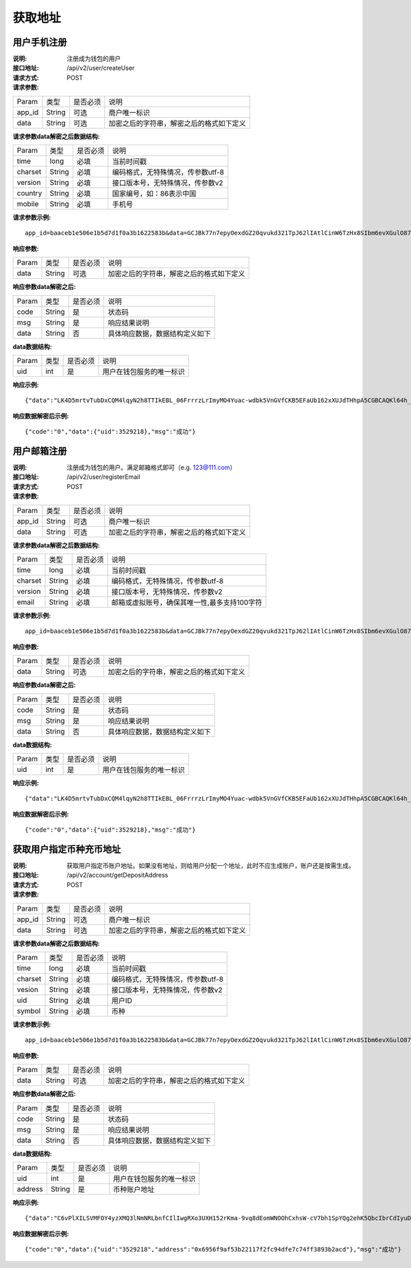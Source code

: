 获取地址
==============


用户手机注册
~~~~~~~~~~~~~~~~~~~~~~~~

:说明: 注册成为钱包的用户
:接口地址: /api/v2/user/createUser
:请求方式: POST
:请求参数:

========= ========== ============= ===================================================
Param	    类型        是否必须       说明
app_id	  String	   可选	          商户唯一标识
data      String	   可选	          加密之后的字符串，解密之后的格式如下定义
========= ========== ============= ===================================================

:请求参数data解密之后数据结构:

========= ========== ============= ===================================================
Param     类型        是否必须       说明
time      long       必填	           当前时间戳
charset   String     必填            编码格式，无特殊情况，传参数utf-8
version   String     必填            接口版本号，无特殊情况，传参数v2
country	  String	   必填	           国家编号，如：86表示中国
mobile	  String	   必填	           手机号
========= ========== ============= ===================================================



:请求参数示例:

::

	app_id=baaceb1e506e1b5d7d1f0a3b1622583b&data=GCJBk77n7epyOexdGZ20qvukd321TpJ62lIAtlCinW6TzHx8SIbm6evXGulO87UgLTzIWCtgupgeLJKDdZmC7msuPNBGK--Ec27WZXjuhI0gNWXcOVk5RW_VRVcyfJ1Ml-DMW8XVxZRgA2U1bt9BztiyfryzMGj8_jl1IXd5sOQfPYXulCdm70WyTJpjsDkuMSov6QUmOn-C_-HUoZ7s715EMeZ60D09uUsF0i6mKLhFZTEQZPGPeJITYSJNddAw7nvqvX2KzNc6YUeCQhEmU1Dfxp65W4e3SVOgpd_2Q-dLN1MpOlkUKwbmbpb-gEh_s68yl7ox6WSgKfCK4i_uvA


:响应参数:

========= ========== ============= ===================================================
Param	    类型        是否必须       说明
data      String     可选           加密之后的字符串，解密之后的格式如下定义
========= ========== ============= ===================================================


:响应参数data解密之后:

========= ========== ============= ===================================================
Param	    类型        是否必须        说明
code	    String     是	           状态码
msg       String     是             响应结果说明
data      String     否             具体响应数据，数据结构定义如下
========= ========== ============= ===================================================

:data数据结构:

========= ========== ============= ===================================================
Param	     类型        是否必须        说明
uid        int        是             用户在钱包服务的唯一标识
========= ========== ============= ===================================================



:响应示例:

::

	{"data":"LK4D5mrtvTubDxCQM4lqyN2h8TTIkEBL_06FrrrzLrImyMO4Yuac-wdbk5VnGVfCKB5EFaUb162xXUJdTHhpA5CGBCAQKl64h_Dt10C-H8KIoap9dZI90qE4f-mAMAyjF1QzKXJ-f-R_3J3bRGqfHFBRXebh08R8MdRDssniopVOhsFUs4gBxUensKas3_ta15eFIqXPjIgJWfYQCD2DUi1gaKgmN-5Q_tgt-qXp5Y2uh3yfM4g4k71Ahyel3G8S_AktbWl2G9wU3cri3ZVQEo0faIpkX_CKsk9V1YoY5yRopvJbxNtkG9lBFxKnureAQo0KP3f1tsIMOzgcyEXPnA"}

:响应数据解密后示例:

::

	{"code":"0","data":{"uid":3529218},"msg":"成功"}






用户邮箱注册
~~~~~~~~~~~~~~~~~~~~~~~~~~~~~~~~

:说明: 注册成为钱包的用户。满足邮箱格式即可（e.g. 123@111.com）
:接口地址: /api/v2/user/registerEmail
:请求方式: POST
:请求参数:

========= ========== ============= ===================================================
Param	    类型        是否必须       说明
app_id	  String	   可选	          商户唯一标识
data      String	   可选	          加密之后的字符串，解密之后的格式如下定义
========= ========== ============= ===================================================


:请求参数data解密之后数据结构:

========= ========== ============= ===================================================
Param	    类型        是否必须       说明
time	    long	      必填	        当前时间戳
charset   String      必填          编码格式，无特殊情况，传参数utf-8
version   String      必填          接口版本号，无特殊情况，传参数v2
email	    String	    必填	        邮箱或虚拟账号，确保其唯一性,最多支持100字符
========= ========== ============= ===================================================



:请求参数示例:

::

	app_id=baaceb1e506e1b5d7d1f0a3b1622583b&data=GCJBk77n7epyOexdGZ20qvukd321TpJ62lIAtlCinW6TzHx8SIbm6evXGulO87UgLTzIWCtgupgeLJKDdZmC7msuPNBGK--Ec27WZXjuhI0gNWXcOVk5RW_VRVcyfJ1Ml-DMW8XVxZRgA2U1bt9BztiyfryzMGj8_jl1IXd5sOQfPYXulCdm70WyTJpjsDkuMSov6QUmOn-C_-HUoZ7s715EMeZ60D09uUsF0i6mKLhFZTEQZPGPeJITYSJNddAw7nvqvX2KzNc6YUeCQhEmU1Dfxp65W4e3SVOgpd_2Q-dLN1MpOlkUKwbmbpb-gEh_s68yl7ox6WSgKfCK4i_uvA


:响应参数:

========= ========== ============= ===================================================
Param	    类型        是否必须       说明
data      String     可选           加密之后的字符串，解密之后的格式如下定义
========= ========== ============= ===================================================


:响应参数data解密之后:

========= ========== ============= ===================================================
Param	    类型        是否必须        说明
code	    String     是	           状态码
msg       String     是             响应结果说明
data      String     否             具体响应数据，数据结构定义如下
========= ========== ============= ===================================================

:data数据结构:

========= ========== ============= ===================================================
Param     类型        是否必须       说明
uid        int       是             用户在钱包服务的唯一标识
========= ========== ============= ===================================================



:响应示例:

::

	{"data":"LK4D5mrtvTubDxCQM4lqyN2h8TTIkEBL_06FrrrzLrImyMO4Yuac-wdbk5VnGVfCKB5EFaUb162xXUJdTHhpA5CGBCAQKl64h_Dt10C-H8KIoap9dZI90qE4f-mAMAyjF1QzKXJ-f-R_3J3bRGqfHFBRXebh08R8MdRDssniopVOhsFUs4gBxUensKas3_ta15eFIqXPjIgJWfYQCD2DUi1gaKgmN-5Q_tgt-qXp5Y2uh3yfM4g4k71Ahyel3G8S_AktbWl2G9wU3cri3ZVQEo0faIpkX_CKsk9V1YoY5yRopvJbxNtkG9lBFxKnureAQo0KP3f1tsIMOzgcyEXPnA"}

:响应数据解密后示例:

::

	{"code":"0","data":{"uid":3529218},"msg":"成功"}






获取用户指定币种充币地址
~~~~~~~~~~~~~~~~~~~~~~~~~~~

:说明: 获取用户指定币账户地址。如果没有地址，则给用户分配一个地址，此时不应生成账户，账户还是按需生成。
:接口地址: /api/v2/account/getDepositAddress
:请求方式: POST
:请求参数:


========= ========== ============= ===================================================
Param	    类型        是否必须       说明
app_id	  String	   可选	          商户唯一标识
data      String	   可选	          加密之后的字符串，解密之后的格式如下定义
========= ========== ============= ===================================================

:请求参数data解密之后数据结构:

========= ======= ========== ===================================================
Param     类型     是否必须     说明
time      long    必填        当前时间戳
charset   String  必填        编码格式，无特殊情况，传参数utf-8
vesion    String  必填        接口版本号，无特殊情况，传参数v2
uid       String  必填	      用户ID
symbol    String  必填	      币种
========= ======= ========== ===================================================


:请求参数示例:

::

	app_id=baaceb1e506e1b5d7d1f0a3b1622583b&data=GCJBk77n7epyOexdGZ20qvukd321TpJ62lIAtlCinW6TzHx8SIbm6evXGulO87UgLTzIWCtgupgeLJKDdZmC7msuPNBGK--Ec27WZXjuhI0gNWXcOVk5RW_VRVcyfJ1Ml-DMW8XVxZRgA2U1bt9BztiyfryzMGj8_jl1IXd5sOQfPYXulCdm70WyTJpjsDkuMSov6QUmOn-C_-HUoZ7s715EMeZ60D09uUsF0i6mKLhFZTEQZPGPeJITYSJNddAw7nvqvX2KzNc6YUeCQhEmU1Dfxp65W4e3SVOgpd_2Q-dLN1MpOlkUKwbmbpb-gEh_s68yl7ox6WSgKfCK4i_uvA


:响应参数:

========= ========== ============= ===================================================
Param	    类型        是否必须       说明
data      String     可选           加密之后的字符串，解密之后的格式如下定义
========= ========== ============= ===================================================


:响应参数data解密之后:

========= ========== ============= ===================================================
Param	    类型        是否必须        说明
code	    String     是	           状态码
msg       String     是             响应结果说明
data      String     否             具体响应数据，数据结构定义如下
========= ========== ============= ===================================================

:data数据结构:

========= ========= ============= ===================================================
Param      类型      是否必须        说明
uid        int      是             用户在钱包服务的唯一标识
address    String   是             币种账户地址
========= ========= ============= ===================================================



:响应示例:

::

	{"data":"C6vPlXILSVMFOY4yzXMQ3lNmNRLbnfCIlIwgRXo3UXH152rKma-9vq8dEomWNOOhCxhsW-cV7bh1SpYQg2ehK5QbcIbrCdIyuD87QPyAUnXn5UgEWcYQU_6stj8yazgv5o6QfAZbe5AUDs4rjU55NziDI0Ml9bbpkk1u9PhH8L5s2uoYjjDkjTqk_KQx9Mjt42VvDkfaWUuAsaF3V0uqaCVEvnx0yQXS_lr4zRsNptspnHGJwXnvhBMRN3EEkpG_IdlkndK3Lujwe96vlqPQawLE1nDE7VsPwJq-4S-2GHOtUPMzdBXAGIHnDFeMT03ExXWBMWutng89itdFR6zRUg"}

:响应数据解密后示例:

::

	{"code":"0","data":{"uid":"3529218","address":"0x6956f9af53b22117f2fc94dfe7c74ff3893b2acd"},"msg":"成功"}
